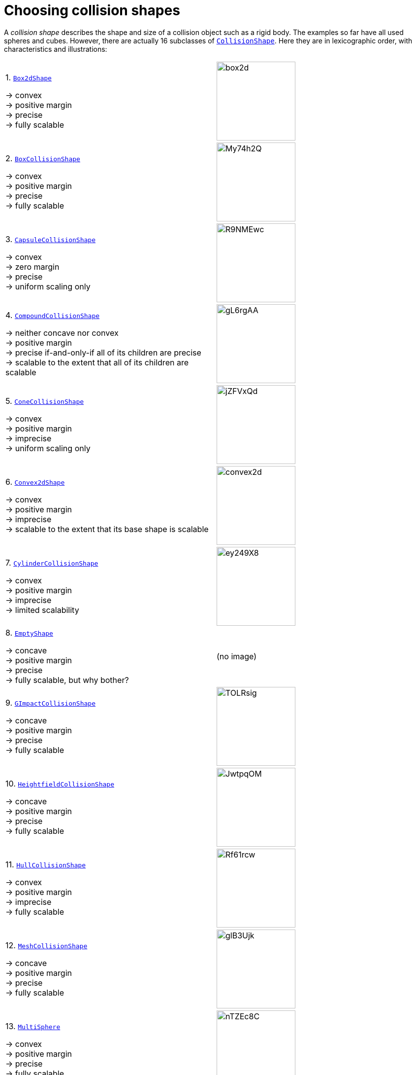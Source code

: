 = Choosing collision shapes
:item: &rarr;
:url-api: https://stephengold.github.io/Minie/minie/javadoc/com/jme3/bullet

A _collision shape_
describes the shape and size of a collision object such as a rigid body.
The examples so far have all used spheres and cubes.
However, there are actually 16 subclasses of
{url-api}/collision/shapes/CollisionShape.html[`CollisionShape`].
Here they are in lexicographic order, with characteristics and illustrations:

[cols="2*",grid="none"]
|===

|1. {url-api}/collision/shapes/Box2dShape.html[`Box2dShape`]

{item} convex +
{item} positive margin +
{item} precise +
{item} fully scalable
|image:box2d.png[height=160]

|2. {url-api}/collision/shapes/BoxCollisionShape.html[`BoxCollisionShape`]

{item} convex +
{item} positive margin +
{item} precise +
{item} fully scalable
|image:https://i.imgur.com/My74h2Q.png[height=160]

|3. {url-api}/collision/shapes/CapsuleCollisionShape.html[`CapsuleCollisionShape`]

{item} convex +
{item} zero margin +
{item} precise +
{item} uniform scaling only
|image:https://i.imgur.com/R9NMEwc.png[height=160]

|4. {url-api}/collision/shapes/CompoundCollisionShape.html[`CompoundCollisionShape`]

{item} neither concave nor convex +
{item} positive margin +
{item} precise if-and-only-if all of its children are precise +
{item} scalable to the extent that all of its children are scalable
|image:https://i.imgur.com/gL6rgAA.png[height=160]

|5. {url-api}/collision/shapes/ConeCollisionShape.html[`ConeCollisionShape`]

{item} convex +
{item} positive margin +
{item} imprecise +
{item} uniform scaling only
|image:https://i.imgur.com/jZFVxQd.png[height=160]

|6. {url-api}/collision/shapes/Convex2dShape.html[`Convex2dShape`]

{item} convex +
{item} positive margin +
{item} imprecise +
{item} scalable to the extent that its base shape is scalable
|image:convex2d.png[height=160]

|7. {url-api}/collision/shapes/CylinderCollisionShape.html[`CylinderCollisionShape`]

{item} convex +
{item} positive margin +
{item} imprecise +
{item} limited scalability
|image:https://i.imgur.com/ey249X8.png[height=160]

|8. {url-api}/collision/shapes/EmptyShape.html[`EmptyShape`]

{item} concave +
{item} positive margin +
{item} precise +
{item} fully scalable, but why bother?
|(no image)

|9. {url-api}/collision/shapes/GImpactCollisionShape.html[`GImpactCollisionShape`]

{item} concave +
{item} positive margin +
{item} precise +
{item} fully scalable
|image:https://i.imgur.com/TOLRsig.png[height=160]

|10. {url-api}/collision/shapes/HeightfieldCollisionShape.html[`HeightfieldCollisionShape`]

{item} concave +
{item} positive margin +
{item} precise +
{item} fully scalable
|image:https://i.imgur.com/JwtpqOM.png[height=160]

|11. {url-api}/collision/shapes/HullCollisionShape.html[`HullCollisionShape`]

{item} convex +
{item} positive margin +
{item} imprecise +
{item} fully scalable
|image:https://i.imgur.com/Rf61rcw.png[height=160]

|12. {url-api}/collision/shapes/MeshCollisionShape.html[`MeshCollisionShape`]

{item} concave +
{item} positive margin +
{item} precise +
{item} fully scalable
|image:https://i.imgur.com/glB3Ujk.png[height=160]

|13. {url-api}/collision/shapes/MultiSphere.html[`MultiSphere`]

{item} convex +
{item} positive margin +
{item} precise +
{item} fully scalable
|image:https://i.imgur.com/nTZEc8C.png[height=160]

|14. {url-api}/collision/shapes/PlaneCollisionShape.html[`PlaneCollisionShape`]

{item} concave and infinite +
{item}  positive margin +
{item}  precise +
{item}  fully scalable, but why bother?
|(no image yet)

|15. {url-api}/collision/shapes/SimplexCollisionShape.html[`SimplexCollisionShape`]

{item} convex +
{item} positive margin +
{item} imprecise +
{item} not scalable
|image:https://i.imgur.com/l1fYSfc.png[height=160]

|16. {url-api}/collision/shapes/SphereCollisionShape.html[`SphereCollisionShape`]

{item} convex +
{item} zero margin +
{item} precise +
{item} uniform scaling only
|image:https://i.imgur.com/OPYrxRe.png[height=160]

|===

== Limitations of particular subclasses

=== Suitability for dynamic rigid bodies

Not all collision shapes are suitable for dynamic rigid bodies.
In particular, the following shapes are suitable ONLY
for kinematic or static collision objects:

* `Box2dShape`
* `Convex2dShape`
* `EmptyShape`
* `HeightfieldCollisionShape`
* `MeshCollisionShape`
* `PlaneCollisionShape`
* `SimplexCollisionShape` with 1-3 vertices

(Simplex shapes with 4 vertices are fine for dynamic rigid bodies.)

=== Precision and margins

Most collision shapes incorporate a margin.
According to the Bullet Manual, the purpose of margin is
"to improve performance and reliability of the collision detection."

While methods are provided to adjust margins, doing so is not recommended.

For certain shapes, margin increases the effective size of the collision object
and distorts its effective shape:

* `ConeCollisionShape`
* `Convex2dShape`
* `HullCollisionShape`
* `SimplexCollisionShape`

Margin also distorts a `CylinderCollisionShape`,
but its effect on size is complicated.

Distortion due to margin is most noticeable for small shapes.

When using imprecise shapes, you can compensate somewhat for margin
by shrinking the shape's dimensions
(for a `ConeCollisionShape` or `CylinderCollisionShape`)
or moving its defining vertices inward
(for a `SimplexCollisionShape` or `HullCollisionShape`).

Another possible workaround is to scale the physics space so that
the effects of margin become less obvious.

If these workarounds are impractical,
use a "precise" shape, one that isn't distorted by margin:

* `Box2dShape`
* `BoxCollisionShape`
* `CapsuleCollisionShape`
* `GImpactCollisionShape`
* `HeightfieldCollisionShape`
* `MeshCollisionShape`
* `MultiSphere`
* `PlaneCollisionShape`
* `SphereCollisionShape`

=== Scalability

Some applications require collision shapes that are scalable
(can be dynamically shrunk or enlarged).
However, not all collision shapes can scale arbitrarily.
In particular,

* `SimplexCollisionShape` doesn't support scaling at all;
  the only allowed scaling is (1,1,1).
* `CapsuleCollisionShape`, `ConeCollisionShape`, and `SphereCollisionShape`
  support only uniform scaling, where all axes have the same scale factor.
  For instance, (0.2,0.2,0.2) or (9,9,9).
* `CylinderCollisionShape` allows the height and base to scale independently,
  but the scale factors of both base axes must be equal.
  In other words, the cross section must remain circular.
  So (9,9,9) would be allowed for any cylinder,
  but (9,1,1) would be allowed only for cylinders
  where the local X axis is the height axis.

You can test at runtime whether a particular scaling
is applicable to particular shape:

[source,java]
----
if (shape.canScale(newScale)) {
    shape.setScale(newScale);
}
----

== An algorithm for choosing a shape

For efficient simulation, the general rule is:
"Use the simplest shape that yields the desired behavior."
By staying focused on behavior, you avoid modeling details that don't matter.
For instance:

* If a glass bottle stays sealed, its collision shape need not be hollow.
* A character's hair probably shouldn't be included in their collision shape.
* Any small shape that encounters only large, flat surfaces
  can probably be approximated by a convex hull.

Because jMonkeyEngine models are composed of triangular meshes,
beginners are often tempted to use mesh-based shapes
(such as `GImpactCollisionShape`) for everything.
However, since mesh-based collision detection is CPU-intensive, primitive
convex shapes (such as boxes and spheres) are usually a better choice, even
if they don't match the model's shape exactly.
In particular, `CapsuleCollisionShape` is often used with humanoid models.

----
if (the object doesn't move and isn't involved in collisions) {
    use an EmptyShape or don't add the object to the space
} else if (the object doesn't move and its shape can be approximated by an infinite plane) {
    use a PlaneCollisionShape
} else if (the object doesn't move and its shape can be approximated by point, line segment, or triangle) {
    use a SimplexCollisionShape
} else if (the object doesn't move and its shape can be approximated by rectangle) {
    use a Box2dShape
} else if (the object doesn't move and its shape can be approximated by convex polygon) {
    use a Convex2dShape
} else if (its shape can be approximated by a tetrahedron) {
    use a SimplexCollisionShape
} else if (its shape can be approximated by a centered sphere) {
    use a SphereCollisionShape
} else if (its shape can be approximated by a centered rectangular solid) {
    use a BoxCollisionShape
} else if (its shape can be approximated by a centered capsule) {
    use a CapsuleCollisionShape
} else if (its shape can be approximated by a centered cylinder) {
    use a CylinderCollisionShape
} else if (its shape can be approximated by a centered cone) {
    use a ConeCollisionShape
} else if (its shape can be approximated by an ellipsoid
            or an eccentric sphere
            or an eccentric capsule
            or the convex hull of multiple spheres) {
    use a MultiSphere
} else if (its shape can be approximated by an eccentric rectangular solid
            or an eccentric cylinder
            or an eccentric cone
            or a combination of convex primitives) {
    use a CompoundCollisionShape
} else if (the object does not move) {
    if (it is a 2-D heightfield) {
        use a HeightfieldCollisionShape
    } else {
        use a MeshCollisionShape
    }
} else { // if the object moves
    if (its shape can be approximated by a convex hull) {
        use a HullCollisionShape
    } else if (its shape can be decomposed into convex hulls) {
        use a compound of hull shapes
    } else {
        use a GImpactCollisionShape
    }
}
----

(Pseudocode adapted from the flowchart on page 13 of
https://github.com/bulletphysics/bullet3/blob/master/docs/Bullet_User_Manual.pdf[the Bullet User Manual].)

NOTE: `GImpactCollisionShape` should be your last resort!

Minie has Khaled Mamou's Volumetric-Hierarchical Approximate Convex
Decomposition (V-HACD) algorithm built in.
V-HACD makes it easy to decompose any 3-D model into a
compound of hull shapes:

[source,java]
----
VHACDParameters parms = new VHACDParameters();
CollisionShape shape
        = CollisionShapeFactory.createVhacdShape(modelRoot, parms, null);
----

The V-HACD algorithm is costly to run, but in many applications it can
be run during the build process and stored in J3O format.
At runtime, the resulting shape will usually be far more efficient
than a `GImpactCollisionShape`.

